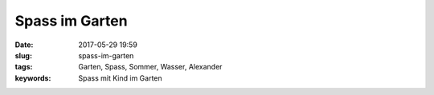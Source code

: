 Spass im Garten
##################
:date: 2017-05-29 19:59
:slug: spass-im-garten
:tags: Garten, Spass, Sommer, Wasser, Alexander
:keywords: Spass mit Kind im Garten


.. image:: images/thumbs/thumbnail_tall/20170527_spass-im-garten.jpg
        :target: images/20170527_spass-im-garten.jpg
        :alt: Foto

